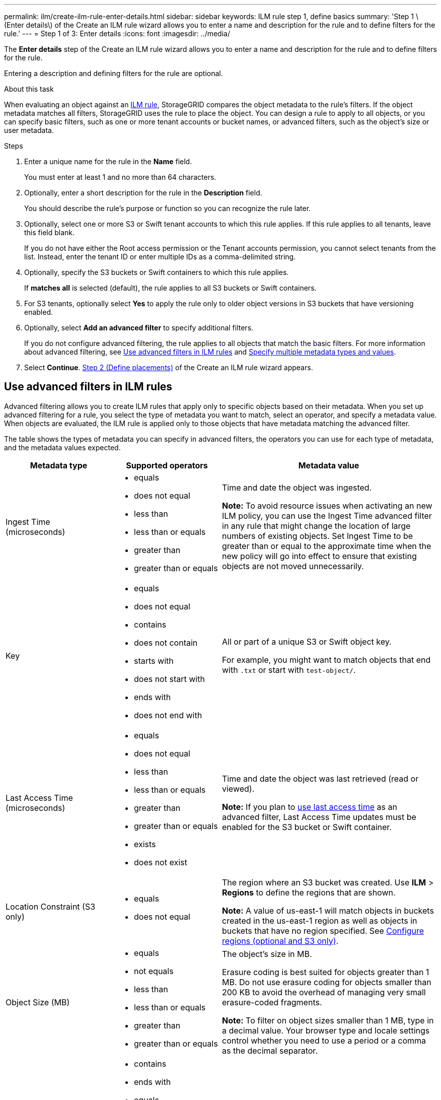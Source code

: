 ---
permalink: ilm/create-ilm-rule-enter-details.html
sidebar: sidebar
keywords: ILM rule step 1, define basics
summary: 'Step 1 \(Enter details\) of the Create an ILM rule wizard allows you to enter a name and description for the rule and to define filters for the rule.'
---
= Step 1 of 3: Enter details
:icons: font
:imagesdir: ../media/

[.lead]
The *Enter details* step of the Create an ILM rule wizard allows you to enter a name and description for the rule and to define filters for the rule.

Entering a description and defining filters for the rule are optional.

.About this task

When evaluating an object against an xref:what-ilm-rule-is.adoc[ILM rule], StorageGRID compares the object metadata to the rule's filters. If the object metadata matches all filters, StorageGRID uses the rule to place the object. You can design a rule to apply to all objects, or you can specify basic filters, such as one or more tenant accounts or bucket names, or advanced filters, such as the object's size or user metadata.

.Steps

. Enter a unique name for the rule in the *Name* field.
+
You must enter at least 1 and no more than 64 characters.

. Optionally, enter a short description for the rule in the *Description* field.
+
You should describe the rule's purpose or function so you can recognize the rule later.

. Optionally, select one or more S3 or Swift tenant accounts to which this rule applies. If this rule applies to all tenants, leave this field blank.
+
If you do not have either the Root access permission or the Tenant accounts permission, you cannot select tenants from the list. Instead, enter the tenant ID or enter multiple IDs as a comma-delimited string.

. Optionally, specify the S3 buckets or Swift containers to which this rule applies.
+
If *matches all* is selected (default), the rule applies to all S3 buckets or Swift containers.

. For S3 tenants, optionally select *Yes* to apply the rule only to older object versions in S3 buckets that have versioning enabled.

. Optionally, select *Add an advanced filter* to specify additional filters.
+
If you do not configure advanced filtering, the rule applies to all objects that match the basic filters. For more information about advanced filtering, see <<Use advanced filters in ILM rules>> and <<Specify multiple metadata types and values>>.

. Select *Continue*. xref:create-ilm-rule-define-placements.adoc[Step 2 (Define placements)] of the Create an ILM rule wizard appears.

== Use advanced filters in ILM rules

Advanced filtering allows you to create ILM rules that apply only to specific objects based on their metadata. When you set up advanced filtering for a rule, you select the type of metadata you want to match, select an operator, and specify a metadata value. When objects are evaluated, the ILM rule is applied only to those objects that have metadata matching the advanced filter.

The table shows the types of metadata you can specify in advanced filters, the operators you can use for each type of metadata, and the metadata values expected.

[cols="1a,1a,2a" options="header"]
|===
| Metadata type| Supported operators| Metadata value

|Ingest Time (microseconds)
|
* equals
* does not equal
* less than
* less than or equals
* greater than
* greater than or equals

|Time and date the object was ingested.

*Note:* To avoid resource issues when activating an new ILM policy, you can use the Ingest Time advanced filter in any rule that might change the location of large numbers of existing objects. Set Ingest Time to be greater than or equal to the approximate time when the new policy will go into effect to ensure that existing objects are not moved unnecessarily.

|Key

|
* equals
* does not equal
* contains
* does not contain
* starts with
* does not start with
* ends with
* does not end with
|All or part of a unique S3 or Swift object key.

For example, you might want to match objects that end with `.txt` or start with `test-object/`.

|Last Access Time (microseconds)
|
* equals
* does not equal
* less than
* less than or equals
* greater than
* greater than or equals
* exists
* does not exist
|Time and date the object was last retrieved (read or viewed).

*Note:* If you plan to xref:using-last-access-time-in-ilm-rules.adoc[use last access time] as an advanced filter, Last Access Time updates must be enabled for the S3 bucket or Swift container.

|Location Constraint (S3 only)
|
* equals
* does not equal
|The region where an S3 bucket was created. Use *ILM* > *Regions* to define the regions that are shown.

*Note:* A value of us-east-1 will match objects in buckets created in the us-east-1 region as well as objects in buckets that have no region specified. See xref:configuring-regions-optional-and-s3-only.adoc[Configure regions (optional and S3 only)].

|Object Size (MB)
|
* equals
* not equals
* less than
* less than or equals
* greater than
* greater than or equals
|The object's size in MB.

Erasure coding is best suited for objects greater than 1 MB. Do not use erasure coding for objects smaller than 200 KB to avoid the overhead of managing very small erasure-coded fragments.

*Note:* To filter on object sizes smaller than 1 MB, type in a decimal value.  Your browser type and locale settings control whether you need to use a period or a comma as the decimal separator.

|User Metadata
|
* contains
* ends with
* equals
* exists
* does not contain
* does not end with
* does not equal
* does not exist
* does not start with
* starts with
|Key-value pair, where *User Metadata Name* is the key and *User Metadata Value* is the value.

For example, to filter on objects that have user metadata of `color=blue`, specify `color` for *User Metadata Name*, `equals` for the operator, and `blue` for *User Metadata Value*.

*Note:* User-metadata names are not case sensitive; user-metadata values are case sensitive.

|Object Tag (S3 only)
|
* contains
* ends with
* equals
* exists
* does not contain
* does not end with
* does not equal
* does not exist
* does not start with
* starts with
|Key-value pair, where *Object Tag Name* is the key and *Object Tag Value* is the value.

For example, to filter on objects that have an object tag of `Image=True`, specify `Image` for *Object Tag Name*, `equals` for the operator, and `True` for *Object Tag Value*.

*Note:* Object tag names and object tag values are case sensitive. You must enter these items exactly as they were defined for the object.

|===

== Specify multiple metadata types and values

When you define advanced filtering, you can specify multiple types of metadata and multiple metadata values. For example, if you want a rule to match objects between 10 MB and 100 MB in size, you would select the *Object Size* metadata type and specify two metadata values.

* The first metadata value specifies objects greater than or equal to 10 MB.
* The second metadata value specifies objects less than or equal to 100 MB.

image::../media/advanced_filtering_size_between.png[Advanced Filtering example for object size]

Using multiple entries allows you to have precise control over which objects are matched. In the following example, the rule applies to objects that have a Brand A or Brand B as the value of the camera_type user metadata. However, the rule only applies to those Brand B objects that are smaller than 10 MB.

image::../media/advanced_filtering_multiple_rows.png[Advanced Filtering example for user metadata]